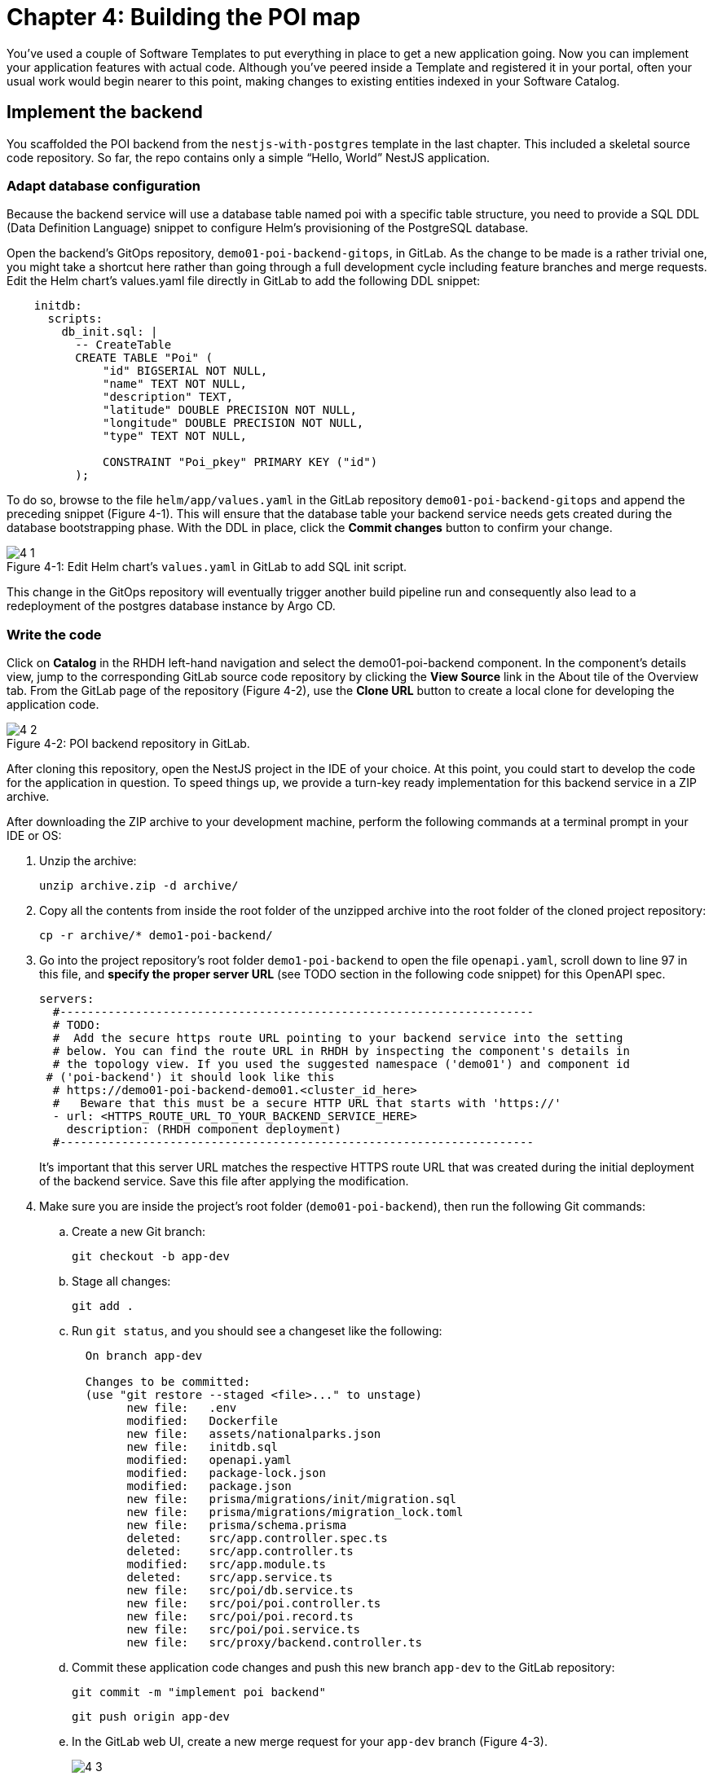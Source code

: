 = Chapter 4: Building the POI map 

You’ve used a couple of Software Templates to put everything in place to get a new application going. Now you can implement your application features with actual code. Although you’ve peered inside a Template and registered it in your portal, often your usual work would begin nearer to this point, making changes to existing entities indexed in your Software Catalog.

== Implement the backend

You scaffolded the POI backend from the `nestjs-with-postgres` template in the last chapter. This included a skeletal source code repository. So far, the repo contains only a simple “Hello, World” NestJS application.

=== Adapt database configuration

Because the backend service will use a database table named poi with a specific table structure, you need to provide a SQL DDL (Data Definition Language) snippet to configure Helm’s provisioning of the PostgreSQL database. 

Open the backend’s GitOps repository, `demo01-poi-backend-gitops`, in GitLab. As the change to be made is a rather trivial one, you might take a shortcut here rather than going through a full development cycle including feature branches and merge requests. Edit the Helm chart’s values.yaml file directly in GitLab to add the following DDL snippet:

[source,yaml]
----
    initdb:
      scripts:
        db_init.sql: |
          -- CreateTable
          CREATE TABLE "Poi" (
              "id" BIGSERIAL NOT NULL,
              "name" TEXT NOT NULL,
              "description" TEXT,
              "latitude" DOUBLE PRECISION NOT NULL,
              "longitude" DOUBLE PRECISION NOT NULL,
              "type" TEXT NOT NULL,

              CONSTRAINT "Poi_pkey" PRIMARY KEY ("id")
          );
----


To do so, browse to the file `helm/app/values.yaml` in the GitLab repository `demo01-poi-backend-gitops` and append the preceding snippet (Figure 4-1). This will ensure that the database table your backend service needs gets created during the database bootstrapping phase. With the DDL in place, click the *Commit changes* button to confirm your change.

:!figure-caption:

image::4-1.png[title="Figure 4-1: Edit Helm chart’s `values.yaml` in GitLab to add SQL init script."]

This change in the GitOps repository will eventually trigger another build pipeline run and consequently also lead to a redeployment of the postgres database instance by Argo CD.

=== Write the code

Click on *Catalog* in the RHDH left-hand navigation and select the demo01-poi-backend component. In the component’s details view, jump to the corresponding GitLab source code repository by clicking the *View Source* link in the About tile of the Overview tab. From the GitLab page of the repository (Figure 4-2), use the *Clone URL* button to create a local clone for developing the application code. 

image::4-2.png[title="Figure 4-2: POI backend repository in GitLab."]

After cloning this repository, open the NestJS project in the IDE of your choice. At this point, you could start to develop the code for the application in question. To speed things up, we provide a turn-key ready implementation for this backend service in a ZIP archive.

After downloading the ZIP archive to your development machine, perform the following commands at a terminal prompt in your IDE or OS:

1. Unzip the archive:
+
[source,console]
----
unzip archive.zip -d archive/
----
+
2. Copy all the contents from inside the root folder of the unzipped archive into the root folder of the cloned project repository:
+
[source,console]
----
cp -r archive/* demo1-poi-backend/
----
+
3. Go into the project repository’s root folder `demo1-poi-backend` to open the file `openapi.yaml`, scroll down to line 97 in this file, and *specify the proper server URL* (see TODO section in the following code snippet) for this OpenAPI spec.
+
[source,yaml]
----
servers:
  #---------------------------------------------------------------------
  # TODO:
  #  Add the secure https route URL pointing to your backend service into the setting
  # below. You can find the route URL in RHDH by inspecting the component's details in
  # the topology view. If you used the suggested namespace ('demo01') and component id
 # ('poi-backend') it should look like this
  # https://demo01-poi-backend-demo01.<cluster_id_here>
  #   Beware that this must be a secure HTTP URL that starts with 'https://'
  - url: <HTTPS_ROUTE_URL_TO_YOUR_BACKEND_SERVICE_HERE>
    description: (RHDH component deployment)
  #---------------------------------------------------------------------
----
+
It’s important that this server URL matches the respective HTTPS route URL that was created during the initial deployment of the backend service. Save this file after applying the modification.
+
4. Make sure you are inside the project’s root folder (`demo01-poi-backend`), then run the following Git commands:
+
.. Create a new Git branch:
+
  git checkout -b app-dev
+
.. Stage all changes:
+
  git add .
+
.. Run `git status`, and you should see a changeset like the following:
+
----
  On branch app-dev
  
  Changes to be committed:
  (use "git restore --staged <file>..." to unstage)
        new file:   .env
        modified:   Dockerfile
        new file:   assets/nationalparks.json
        new file:   initdb.sql
        modified:   openapi.yaml
        modified:   package-lock.json
        modified:   package.json
        new file:   prisma/migrations/init/migration.sql
        new file:   prisma/migrations/migration_lock.toml
        new file:   prisma/schema.prisma
        deleted:    src/app.controller.spec.ts
        deleted:    src/app.controller.ts
        modified:   src/app.module.ts
        deleted:    src/app.service.ts
        new file:   src/poi/db.service.ts
        new file:   src/poi/poi.controller.ts
        new file:   src/poi/poi.record.ts
        new file:   src/poi/poi.service.ts
        new file:   src/proxy/backend.controller.ts
----
+
.. Commit these application code changes and push this new branch `app-dev` to the GitLab repository:
+
----
git commit -m "implement poi backend"
----
+
----
git push origin app-dev
----
+
.. In the GitLab web UI, create a new merge request for your `app-dev` branch (Figure 4-3).
+
image::4-3.png[title="Figure 4-3: GitLab open merge request for app-dev branch."]

Once the merge request has been created, you can switch to the component’s details view in RHDH and select the *Merge Requests* tab, which should now show the merge request you just created (Figure 4-4).

image::4-4.png[title="Figure 4-4: POI backend component view Pull/Merge Requests tab in RHDH."]

Back in GitLab, you can merge this merge request (Figure 4-5).

image::4-5.png[title="Figure 4-5: GitLab-merged merge request for app-dev branch."]

=== Check CI/CD

The merged code will trigger the configured build pipeline via a webhook. After a minute or so, the code changes are available in the freshly built container image for your backend service (Figure 4-6). 

image::4-6.png[title="Figure 4-6: POI backend component view Tekton tab in RHDH."]

=== Check backend app status

With the necessary application changes done, let’s figure out if your backend service is running correctly. Open the demo01-poi-backend in the RHDH catalog component view, switch to the *Topology* tab, click the deployment, and select *Resources* from the right-side pane (Figure 4-7). 

image::4-7.png[title="Figure 4-7: POI backend component Topology tab deployment resources."]

The pod appears to be running fine. You can explore the logs by clicking *View Logs* next to the running pod information. You should see a log output similar to the one in Figure 4-8.

image::4-8.png[title="Figure 4-8: POI backend component pod logs view."]

This indicates that the backend service should be up and running without any problems. After closing the logs, you can click the Routes link, which will open a new browser tab. Because the backend service isn’t serving anything on the "`/`" path, the error message shown in the new tab is expected:

[source,json]
----
{"message":"Cannot GET /","error":"Not Found","statusCode":404}
----

By appending `/ws/info` to the end of the current URL, you should see the following response:

[source,json]
----
{"id":"poi-backend","displayName":"National Parks","coordinates":{"lat":0,"lng":0},"zoom":3}
----

If you change the end of the URL to the path `/poi/find/all`, you should see a response with plenty of JSON output for all the loaded points of interest from the database: national parks across the world.

=== Explore the application’s API

Your NestJS backend service offers a Swagger UI based on the underlying OpenAPI specification. You can inspect the exposed REST API by switching to the *API* tab in the catalog component’s detail view and then clicking on the one entry, `demo01-poi-backend-api`, in the *Provided APIs* table, as shown in Figure 4-9.

image::4-9.png[title="Figure 4-9: POI backend component API tab."]

In the API view, there is a *Links* tile in the Overview tab (Figure 4-10) that has two entries:

* *Swagger UI*: A direct link to the Swagger UI as served by the running backend service.

* *API Spec*: A direct link to this API’s underlying `openapi.yaml`, which resides in the component’s source code repository.

image::4-10.png[title="Figure 4-10: POI backend API Overview tab."]

Clicking the Swagger UI link opens a new browser tab to inspect and experiment with the exposed API methods from the Swagger web UI (see Figure 4-11).

image::4-11.png[title="Figure 4-11: POI backend API Swagger UI."]

Clicking the API Spec link opens the GitLab repository showing the `openapi.yaml` file (Figure 4-12).

image::4-12.png[title="Figure 4-12: GitLab Swagger UI for OpenAPI spec of POI backend."]

You can also view the file contents (Figure 4-13) rather than the rendered Swagger UI in GitLab by clicking *Open Raw* in the upper-right corner.

image::4-13.png[title="Figure 4-13: GitLab raw file view for `openapi.yaml` definition of POI backend."]

=== Add the documentation

Now that the application is up and running, you can shift your focus to another important aspect: documentation. You learned in the Applying Templates section that everything necessary to follow a “docs-like-code” approach is preconfigured and in place from the beginning. This means you can fully focus on writing documentation itself. No need to worry or explicitly care about generating and publishing documentation updates based on changed documentation sources.

To see how convenient it is to add new documentation to your backend component, open the `demo01-poi-backend` component detail view in the RHDH catalog and click on the *View TechDocs* link in the *About* tile of the component’s Overview tab. This opens the current version of the backend service documentation (Figure 4-14).

image::4-14.png[title="Figure 4-14: POI backend component tech docs."]

It’s immediately apparent that what you are reading still reflects the documentation as originally scaffolded during the templating phase of this component. You can fix that right away and write some useful documentation by clicking the *Edit this page* icon in the upper-right corner. This brings you to the source code repository, directly into GitLab’s edit mode for the underlying Markdown file of this very documentation page. You might want to come up with some words on your own, or you can use the following exemplary Markdown:

[source]
----
# POI Backend Component Documentation

The POI backend component represents a web service written in [TypeScript](https://www.typescriptlang.org/) with [NestJS](https://nestjs.com/) that serves points of interest data records from a [PostgreSQL](https://www.postgresql.org/) database.
----

Copy and paste this into GitLab’s editor for the `docs/index.md` file as shown in Figure 4-15 and confirm the change by clicking the *Commit changes* button.

image::4-15.png[title="Figure 4-15: GitLab edit file view for docs/index.md."]

This code change will trigger a GitLab CI pipeline run (Figure 4-16), which will generate and publish the updated documentation. Check the pipeline and give it a few moments to run.

image::4-16.png[title="Figure 4-16: GitLab CI pipeline run due to TechDocs changes."]

Once the pipeline has successfully finished, switch back to the browser tab showing the RHDH component view. Reload the page in order to see the rendered HTML view with the new documentation based on the update you just committed (Figure 4-17).

image::4-17.png[title="Figure 4-17: POI backend component updated TechDocs."]

If you want to create multiple files, introduce a folder hierarchy, or add images and illustrations to your documentation, we recommend that you write the documentation locally in your Markdown editor or IDE of choice. This allows you to create a separate branch and also rely on merge requests, including reviews for everything you wrote, similar to the workflow used in the link:#_write_the_code[Write the code] section earlier for implementing the backend component.

Another nice TechDocs feature in RHDH is the ability to raise documentation-related issues as you’re reading, right from the respective docs page in question. All you need to do is highlight the text on the page and wait a moment for a tooltip labeled *Open new GitLab issue* to appear (Figure 4-18).

image::4-18.png[title="Figure 4-18: Opening a new TechDocs issue."]

Clicking the link in the tooltip will take you directly to a GitLab issue creation page. Users can then report issues they encounter as they try to make sense of the existing documentation. It’s pretty intuitive to use; you state the problem right below the “The comment on the text” section, as shown in Figure 4-19.

image::4-19.png[title="Figure 4-19: GitLab create new tech docs issue for POI backend component."]

When you are done, click *Create issue* at the bottom of the page. The result is shown in Figure 4-20.

image::4-20.png[title="Figure 4-20: GitLab open TechDocs issue for POI backend component."]

Switching to the RHDH component view for the `demo01-poi-backend` component and selecting the *Issues* tab, we can of course see this raised documentation-related issue accordingly (Figure 4-21).

image::4-21.png[title="Figure 4-21: POI Backend component Issues tab with open TechDocs issue."]

In summary, TechDocs in Red Hat Developer Hub takes away a lot of the usual pain and hassle related to technical documentation and is supposed to just work, provided it has been configured once upfront for RHDH and is properly integrated into the respective software templates.

=== Update the Software Catalog

After developing the application specific code and writing some documentation, it’s recommended to also update relevant sections of the `catalog-info.yaml` for the `demo01-poi-backend` component. For this simple service, most of the catalog YAML definition is fine as originally scaffolded. However, it contains a few “general-purpose” descriptions across the contained entities, namely for the *Component*, the *API*, and the *Resource*. Modify the descriptions for the Component, the API, and Resource to something more meaningful that fits this `demo01-poi-backend` component. For instance, you might want to change these as follows:

 * *Component description*: `NestJS backend service for the POI map application`

 * *API description*: `API provided by the NestJS backend service of the POI map application to load and store POI records from the database`

 * *Resource description*: `database storing the POI records for the NestJS backend service of the POI map application`

In order to do that, go to the `demo01-poi-backend` component’s catalog detail view, select the *Overview* tab and click the *Edit Metadata* icon in the upper-right corner of the *About* tile (Figure 4-22).



image::4-22.png[title="Figure 4-22: POI backend component Overview tab edit metadata."]

This opens the `catalog-info.yaml` file in GitLab’s edit mode, where you can directly modify the three descriptions in the YAML definition as shown in the following example. Most relevant in the context of this example are the three description fields marked in bold: 

:source-highlighter: coderay

[%linenums,yaml,highlight=5,52,72]
----
apiVersion: backstage.io/v1alpha1
kind: Component
metadata:
  name: demo01-poi-backend
  description: NestJS backend service for the POI map application
  annotations:
    argocd/app-name: demo01-poi-backend-dev
    backstage.io/kubernetes-id: demo01-poi-backend
    backstage.io/kubernetes-namespace: demo01
    backstage.io/techdocs-ref: dir:.
    gitlab.com/project-slug: development/demo01-poi-backend
    janus-idp.io/tekton-enabled: 'true'
  tags:
    - nodejs
    - nestjs
    - book
    - example
  links:
    - url: https://console-openshift-console.apps.cluster-nxfzm.sandbox2909.opentlc.com/dev-pipelines/ns/demo01/
      title: Pipelines
      icon: web
    - url: https://console-openshift-console.apps.cluster-nxfzm.sandbox2909.opentlc.com/k8s/ns/demo01/deployments/demo01-poi-backend
      title: Deployment
      icon: web
    - url: https://devspaces.apps.cluster-nxfzm.sandbox2909.opentlc.com/#https://gitlab-gitlab.apps.cluster-nxfzm.sandbox2909.opentlc.com/development/demo01-poi-backend?che-editor=che-incubator/che-code/latest&devfilePath=.devfile-vscode.yaml
      title: OpenShift Dev Spaces
      icon: web
spec:
  type: service
  lifecycle: production
  owner: "user:default/user1"
  system: idp-system-demo01
  providesApis:
    - demo01-poi-backend-api
  dependsOn: 
    - resource:default/demo01-poi-backend-db
---
apiVersion: backstage.io/v1alpha1
kind: System
metadata:
  name: idp-system-demo01
  tags:
    - rhdh
    - book
spec:
  owner: "user:default/user1"
---
apiVersion: backstage.io/v1alpha1
kind: API
metadata:
  name: demo01-poi-backend-api
  description: API provided by the NestJS backend service of the POI map application to load and store POI records from the database
  links:
    - url: http://demo01-poi-backend-demo01.apps.cluster-nxfzm.sandbox2909.opentlc.com/swagger
      title: Swagger UI
      icon: web
    - url: https://gitlab-gitlab.apps.cluster-nxfzm.sandbox2909.opentlc.com/development/demo01-poi-backend/-/blob/main/openapi.yaml
      title: API Spec
      icon: code
spec:
  type: openapi
  lifecycle: production
  owner: "user:default/user1"
  system: idp-system-demo01
  definition:
    $text: ./openapi.yaml
---
apiVersion: backstage.io/v1alpha1
kind: Resource
metadata:
  name: demo01-poi-backend-db
  description: database storing the POI records for the NestJS backend service of the POI map application
spec:
  type: database
  owner: "user:default/user1"
  system: idp-system-demo01
----

Confirm these metadata changes by clicking *Commit changes* at the bottom (Figure 4-23).

image::4-23.png[title="Figure 4-23: GitLab edit file view for catalog-info.yaml of POI backend component."]

If you now go back to RHDH into the `demo01-poi-backend` component’s detail view, select the Overview tab, and take a look at the About tile, it might still show the previous component description. The reason is that RHDH, based on configuration settings, will periodically refresh such component changes by syncing the respective files from the GitLab repository into the software catalog. In case you are impatient, you can click the *Sync* icon in the upper-right of the About tile to actively schedule a refresh (Figure 4-24).

image::4-24.png[title="Figure 4-24: POI backend component Overview tab schedule entity refresh."]

Eventually, whether you just waited for a while or actively scheduled a refresh, you will see the three description changes that have been done in the underlying `catalog-info.yaml` in the respective RHDH catalog view and component tabs (Figure 4-25).

===== Component description

image::4-25a.png[title="Figure 4-25a: POI backend component description."]

===== API description

image::4-25b.png[title="Figure 4-25b: POI backend API description."]

===== Resourse description

image::4-25c.png[title="Figure 4-25c: POI backend DB resource description."]

Similar to these basic changes, more complex modifications can be performed whenever needed, such that the underlying metadata always reflects the current state based on your most recent engineering activities.

This concludes your RHDH journey for building the NestJS backend service of the POI map application based on the template you applied earlier in link:#[Chapter 3].

Next up, you will shift focus towards the proxy and frontend code base that has already been scaffolded (see link:#_proxy_and_frontend_template[Proxy and frontend template]) into a monorepo using the `quarkus-with-angular` template.

== Implement the proxy and the frontend

Remember that the `quarkus-with-angular` template you applied in one of the previous sections also scaffolded the monorepo that hosts both the proxy service (Quarkus) and the Angular SPA (frontend). In this section, you are going to add the necessary application code for the proxy service as well as the Angular SPA frontend to change the currently present “Hello, World” kind of code bases for each of the two applications.

=== Write the code

In RHDH, switch to the Catalog View and select the `demo01-poi-map-service` component. In contrast to a local development workflow that you followed for the backend service, you are taking a different approach here. In the component’s details view, select the *Overview* tab and click the *OpenShift Dev Spaces* link in the *About* tile. This will launch a web-based developer workspace powered by Eclipse Che (Figure 4-26).

NOTE: During the time it takes to launch your browser-based VS Code instance, you might be asked for a re-authentication along the way, potentially more than once depending on how your RHDH environment has been configured in that regard.



image::4-26a.png[title="Figure 4-26a: OpenShift Dev Spaces login with OpenShift."]



image::4-26b.png[title="Figure 4-26b: OpenShift Dev Spaces login with Red Hat’s single sign-on tool."]



image::4-26c.png[title="Figure 4-26c: Dev Spaces OpenShift Authentication Realm account sign in."]



image::4-26d.png[title="Figure 4-26d: Dev Spaces authorize access to grant full user permissions."]



image::4-26e.png[title="Figure 4-26e: GitLab authorize Dev Spaces."]

What’s really convenient when taking this route is that you eventually end up in your dedicated and fully-fledged VS Code instance with the proper Git repository already checked out (Figure 4-27). This means you can start right away with coding the application in question—all without going through any hassle of having to set up everything locally.



image::4-27.png[title="Figure 4-27: OpenShift Dev Spaces welcome screen."]

Again, to speed things up, we provide a turnkey implementation for the POI proxy service in a ZIP archive.

In OpenShift Dev Spaces, your web VS Code instance, open a terminal session by selecting *Terminal → New Terminal* from the burger menu in the upper left corner of the UI (Figure 4-28).



image::4-28.png[title="Figure 4-28: OpenShift Dev Spaces VS Code open new terminal."]

Click into the terminal window at the bottom right of the screen and proceed with the following steps in order to add the pre-created code necessary for the proxy and frontend applications to work together:

 1. Switch to the parent directory of the current project root folder: 
+
  cd .. 
+
 2. You should be in a folder called projects. Inside that folder, download the ZIP archive containing the finished application sources:
+
  wget …
+
 3. Unzip the archive:
+
  unzip archive.zip -d archive/
+
 4. Copy all the contents from the `app-sources` folder into the application’s source code root folder and overwrite all existing files by running:
+
  cp -r archive/* demo01-poi-map/
+
 5. Create a new branch in VS Code by switching to the Source Control view and then clicking the 3-dots menu in the upper-right of the left view pane to select *Branch → Create Branch* (Figure 4-29) and use `app-dev` as the branch’s name (Figure 4-30).
+
image::4-29.png[title="Figure 4-29: OpenShift Dev Spaces VS Code create new branch."]
+
image::4-30.png[title="Figure 4-30: OpenShift Dev Spaces VS Code name branch."]
+
 6. Go into the project repository’s root folder, `demo1-poi-map`, then open the file `src/main/angular/src/assets/env.js`. Scroll down to line 12 and specify the REST API URL and the websocket endpoint (see TODO sections in the following example) for 
+
[source,yaml]
----
  //---------------------------------------------------------------------
  //TODO 1:
  //  Add the secure https route URL pointing to your proxy service into the setting below.
  //  You can find the route URL in RHDH by inspecting the component's details in the topology view.
  //  If you used the suggested namespace ('demo01') and component id ('poi-map') it should look like this https://demo01-poi-map-demo01.<cluster_id_here>
  //  Beware that this must be a secure HTTP URL that starts with 'https://'
  window["env"]["gatewayApiUrl"] = "<HTTPS_ROUTE_URL_TO_YOUR_PROXY_SERVICE_HERE>";
  //TODO 2:
  //  Add the secure websocket route URL pointing to your proxy service into the setting below.
  //  You can find the route URL in RHDH by inspecting the component's details in the topology view.
  //  If you used the suggested namespace ('demo01') and component id ('poi-map') it should look like this wss://demo01-poi-map-demo01.<cluster_id_here>/ws-server-endpoint
  //  Beware that this must be a secure websocket URL that starts with 'wss://'
  window["env"]["websocketEndpoint"] =
     "<WSS_ROUTE_URL_TO_YOUR_PROXY_SERVICE_HERE>/ws-server-endpoint";
  //---------------------------------------------------------------------
----
+
It’s important that both these (HTTPS and WSS) match the route’s URL which has been created during the initial deployment of the proxy service. Save this file after applying the modification.
+
 7. Go into the project repository’s root folder `demo1-poi-backend`, then open the file `src/main/resources/META-INF/openapi.yaml`, scroll down to line 12, and specify the proper server URL (see TODO section) for this OpenAPI spec.
+
[source,yaml]
----
servers:
  #---------------------------------------------------------------------
  # TODO:
  # Add the secure https route URL pointing to your proxy service into the
  # setting below. You can find the route URL in RHDH by inspecting the
  # component's details in the topology view. If you used the suggested
  # namespace ('demo01') and component id ('poi-map') it should look like this
  # https://demo01-poi-map-demo01.<cluster_id_here>
  # Beware that this must be a secure HTTP URL that starts with 'https://'
  - url: <HTTPS_ROUTE_URL_TO_YOUR_PROXY_SERVICE_HERE>
    description: (RHDH component deployment)
  #---------------------------------------------------------------------
----
+
It’s important that this server URL matches the respective HTTPS route URL which has been created during the initial deployment of the backend service. Save this file after applying the modification.
+
 8. *Optional*: This step is only necessary if you used different settings for the namespace (`demo01`) and/or component ID of the backend (`poi-backend`). Go into the project repository’s root folder, `demo1-poi-backend`, then open the file `src/main/resources/application.properties`. Scroll down to line 30 and specify the cluster internal service name (see `TODO` section in the next example).
+
[source,yaml]
----
#---------------------------------------------------------------------
# OPTIONAL TODO:
# In case you have been following the instructions given in the respective
# book chapters regarding the settings for namespace ('demo01') and
# component id ('poi-backend'), you are good.
# Otherwise please change the following config property and set it to the
# cluster internal Kubernetes service name which was generate during the
# initial RHDH deployment of the backend app component.
#
# http://<CLUSTER_INTERNAL_K8S_SERVICE_NAME>:3000
# http://demo01-poi-backend:3000

parks.backend.endpoint=http://demo01-poi-backend:3000

#---------------------------------------------------------------------
----
+
Save this file after applying the modification.
+
 9. Stage and commit all changes which are reflected due to copying the final sources from the unzipped archive into the project’s root folder and performing the manual changes as just explained. Your changeset should look similar to one in Figure 4-31.
+
image::4-31.png[title="Figure 4-31: OpenShift Dev Spaces VS Code changeset view."]
+
 10. Finally, click the *Publish Branch* button to push this branch to the underlying GitLab repository (Figure 4-32).
+
image::4-32.png[title="Figure 4-32: OpenShift Dev Spaces VS Code publish branch."]
+
 11. Open the GitLab repository for the `demo01-poi-map` component and create a new merge request for this `app-dev` branch (Figure 4-33).
+
image::4-33a.png[title="Figure 4-33a: GitLab create merge request for pushed branch."]
+
image::4-33b.png[title="Figure 4-33b: GitLab open merge request for pushed branch."]
+
12. Merge this new `app-dev` branch into the `main` branch right away (Figure 4-34).
+
image::4-34.png[title="Figure 4-34: GitLab merged merge request for branch app-dev."]

=== Check CI/CD

The merged code will trigger the preconfigured build pipeline via a webhook. After about two to three minutes, your code changes are available in the freshly built container image for the POI map service, which contains both the Quarkus proxy service and the Angular SPA frontend. See Figure 4-35.

image::4-35.png[title="Figure 4-35: POI frontend’s Tekton build pipeline triggered after merging code changes."]

=== Check frontend app status

With the necessary application changes being done, let’s figure out if your POI map proxy and frontend are running correctly. Open the `demo01-poi-map-service` in the RHDH catalog component view, switch to the Topology tab, click the deployment, and select *Resources* from the right-side pane (Figure 4-36). 

image::4-36.png[title="Figure 4-36: POI frontend component Topology tab deployment resources."]

The pod seems to be running fine. Explore its logs by clicking *View Logs* next to the running pod information. You should see a log output similar to the one in Figure 4-37.

image::4-37.png[title="Figure 4-37: POI frontend component pod logs view."]

This indicates that the proxy and frontend are up and running fine. After closing the logs, you can click on the *Routes* link to open a new browser tab where you should see the POI map application as shown in Figure 4-38.

image::4-38.png[title="Figure 4-38: POI map application fully working."]

=== Add the documentation

Backstage promotes technical documentation to first class. Making it relatively easy to create docs encourages their actual creation. Open `demo01-poi-map-service` in the catalog. Click on *View TechDocs* in the *About* tile in the component overview. Once again, the Template scaffolder has left you a bit of boilerplate to start from.

Similarly to the quick edit you made to the backend component (`demo01-poi-backend`) earlier, you can perform smallish updates to the documentation by changing the Markdown file right in GitLab’s file edit mode. For bigger documentation enhancements, you might want to work in a clone of the `demo01-poi-map-service` repo and in the editor or IDE you prefer.

=== Update the Software Catalog

After writing the code and the documentation, it’s necessary to update relevant sections of the `catalog-info.yaml` files for both catalog components (`demo01-poi-map-service` and `demo01-poi-map-frontend`) so that they match the recent changes and are also tailored to reflect the POI map application rather than the “Hello, World” code bases that were originally generated by the template. You’ve already learned how this is done while working on the backend component `demo01-poi-backend` (see link:#_update_the_software_catalog[Update the Software Catalog]).

== Summary
TBD
